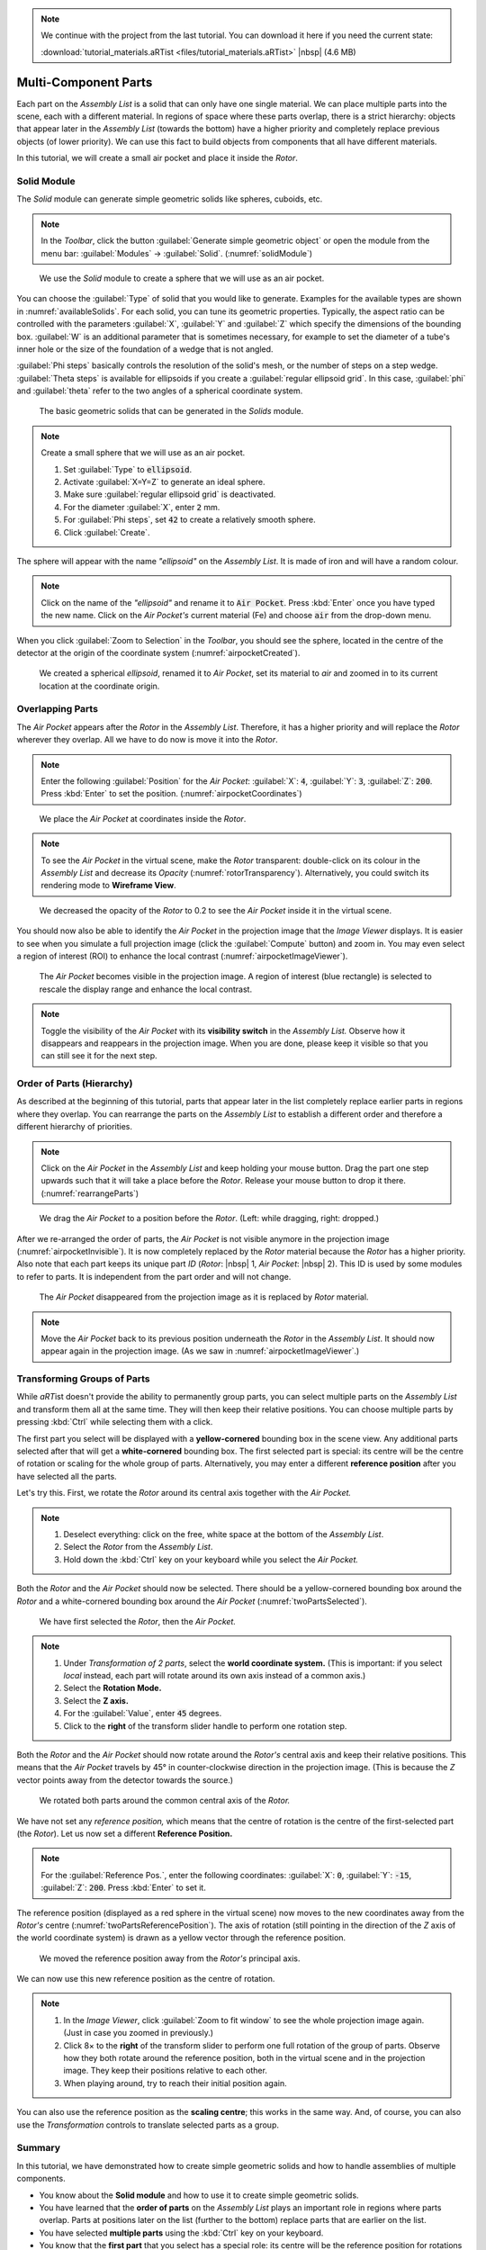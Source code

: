 .. note:: We continue with the project from the last tutorial. You can download it here if you need the current state:

	 :download:`tutorial_materials.aRTist <files/tutorial_materials.aRTist>` |nbsp| (4.6 MB)

Multi-Component Parts
=====================

Each part on the *Assembly List* is a solid that can only have one single material. We can place multiple parts into the scene, each with a different material. In regions of space where these parts overlap, there is a strict hierarchy: objects that appear later in the *Assembly List* (towards the bottom) have a higher priority and completely replace previous objects (of lower priority). We can use this fact to build objects from components that all have different materials.

In this tutorial, we will create a small air pocket and place it inside the *Rotor*.


Solid Module
-------------

The *Solid* module can generate simple geometric solids like spheres, cuboids, etc.

.. note:: In the *Toolbar*, click the button |icon-solid| :guilabel:`Generate simple geometric object` or open the module from the menu bar: :guilabel:`Modules` → :guilabel:`Solid`. (:numref:`solidModule`)

.. |icon-solid| image:: pictures/icons/32x32/icon-solid.png

.. _solidModule:
.. figure:: pictures/tutorial-multimaterial-solid-module.png
	:width: 65%

	We use the *Solid* module to create a sphere that we will use as an air pocket.

You can choose the :guilabel:`Type` of solid that you would like to generate. Examples for the available types are shown in :numref:`availableSolids`. For each solid, you can tune its geometric properties. Typically, the aspect ratio can be controlled with the parameters :guilabel:`X`, :guilabel:`Y` and :guilabel:`Z` which specify the dimensions of the bounding box. :guilabel:`W` is an additional parameter that is sometimes necessary, for example to set the diameter of a tube's inner hole or the size of the foundation of a wedge that is not angled.

:guilabel:`Phi steps` basically controls the resolution of the solid's mesh, or the number of steps on a step wedge. :guilabel:`Theta steps` is available for ellipsoids if you create a :guilabel:`regular ellipsoid grid`. In this case, :guilabel:`phi` and :guilabel:`theta` refer to the two angles of a spherical coordinate system.

.. _availableSolids:
.. figure:: pictures/solids.png
	:width: 90%

	The basic geometric solids that can be generated in the *Solids* module.

.. note:: Create a small sphere that we will use as an air pocket.

	1. Set :guilabel:`Type` to :code:`ellipsoid`.
	2. Activate :guilabel:`X=Y=Z` to generate an ideal sphere.
	3. Make sure :guilabel:`regular ellipsoid grid` is deactivated.
	4. For the diameter :guilabel:`X`, enter :code:`2` mm.
	5. For :guilabel:`Phi steps`, set :code:`42` to create a relatively smooth sphere.
	6. Click :guilabel:`Create`.

The sphere will appear with the name *"ellipsoid"* on the *Assembly List*. It is made of iron and will have a random colour.

.. note:: Click on the name of the *"ellipsoid"* and rename it to :code:`Air Pocket`. Press :kbd:`Enter` once you have typed the new name. Click on the *Air Pocket's* current material (Fe) and choose :code:`air` from the drop-down menu.

When you click |icon-zoom-to-selection| :guilabel:`Zoom to Selection` in the *Toolbar*, you should see the sphere, located in the centre of the detector at the origin of the coordinate system (:numref:`airpocketCreated`).

.. |icon-zoom-to-selection| image:: pictures/icons/32x32/zoom-select.png

.. _airpocketCreated:
.. figure:: pictures/tutorial-multimaterial-airpocket-created.png
	:width: 100%

	We created a spherical *ellipsoid*, renamed it to *Air Pocket*, set its material to *air* and zoomed in to its current location at the coordinate origin.


Overlapping Parts
-----------------

The *Air Pocket* appears after the *Rotor* in the *Assembly List*. Therefore, it has a higher priority and will replace the *Rotor* wherever they overlap. All we have to do now is move it into the *Rotor*.

.. note:: Enter the following :guilabel:`Position` for the *Air Pocket*: :guilabel:`X`: :code:`4`, :guilabel:`Y`: :code:`3`, :guilabel:`Z`: :code:`200`. Press :kbd:`Enter` to set the position. (:numref:`airpocketCoordinates`)

.. _airpocketCoordinates:
.. figure:: pictures/tutorial-multimaterial-airpocket-coordinates.png
	:scale: 85%

	We place the *Air Pocket* at coordinates inside the *Rotor*.

.. note:: To see the *Air Pocket* in the virtual scene, make the *Rotor* transparent: double-click on its colour in the *Assembly List* and decrease its *Opacity* (:numref:`rotorTransparency`). Alternatively, you could switch its rendering mode to |icon-wireframe| **Wireframe View**.

.. |icon-wireframe| image:: pictures/icons/32x32/switch-wireframe.png

.. _rotorTransparency:
.. figure:: pictures/tutorial-multimaterial-rotor-transparency.png
	:width: 100%

	We decreased the opacity of the *Rotor* to 0.2 to see the *Air Pocket* inside it in the virtual scene.

You should now also be able to identify the *Air Pocket* in the projection image that the *Image Viewer* displays. It is easier to see when you simulate a full projection image (click the |icon-run| :guilabel:`Compute` button) and zoom in. You may even select a region of interest (ROI) to enhance the local contrast (:numref:`airpocketImageViewer`).

.. |icon-run| image:: pictures/icons/32x32/compute-radiography.png

.. _airpocketImageViewer:
.. figure:: pictures/tutorial-multimaterial-imageviewer-airpocket.png
	:scale: 85%

	The *Air Pocket* becomes visible in the projection image. A region of interest (blue rectangle) is selected to rescale the display range and enhance the local contrast.

.. note:: Toggle the visibility of the *Air Pocket* with its |icon-visible| **visibility switch** in the *Assembly List.* Observe how it disappears and reappears in the projection image. When you are done, please keep it visible so that you can still see it for the next step.

.. |icon-visible| image:: pictures/icons/16x16/object-visible-on.png


Order of Parts (Hierarchy)
---------------------------

As described at the beginning of this tutorial, parts that appear later in the list completely replace earlier parts in regions where they overlap. You can rearrange the parts on the *Assembly List* to establish a different order and therefore a different hierarchy of priorities.

.. note:: Click on the *Air Pocket* in the *Assembly List* and keep holding your mouse button. Drag the part one step upwards such that it will take a place before the *Rotor*. Release your mouse button to drop it there. (:numref:`rearrangeParts`)

.. _rearrangeParts:
.. figure:: pictures/tutorial-multimaterial-rearrange-parts.png
	:width: 85%

	We drag the *Air Pocket* to a position before the *Rotor*. (Left: while dragging, right: dropped.)

After we re-arranged the order of parts, the *Air Pocket* is not visible anymore in the projection image (:numref:`airpocketInvisible`). It is now completely replaced by the *Rotor* material because the *Rotor* has a higher priority. Also note that each part keeps its unique part *ID* (*Rotor*: |nbsp| 1, *Air Pocket*: |nbsp| 2). This ID is used by some modules to refer to parts. It is independent from the part order and will not change.

.. _airpocketInvisible:
.. figure:: pictures/tutorial-multimaterial-imageviewer-airpocket-disappeared.png
	:scale: 85%

	The *Air Pocket* disappeared from the projection image as it is replaced by *Rotor* material.

.. note:: Move the *Air Pocket* back to its previous position underneath the *Rotor* in the *Assembly List*. It should now appear again in the projection image. (As we saw in :numref:`airpocketImageViewer`.)


Transforming Groups of Parts
----------------------------

While *aRT*\ ist doesn't provide the ability to permanently group parts, you can select multiple parts on the *Assembly List* and transform them all at the same time. They will then keep their relative positions. You can choose multiple parts by pressing :kbd:`Ctrl` while selecting them with a click.

The first part you select will be displayed with a **yellow-cornered** bounding box in the scene view. Any additional parts selected after that will get a **white-cornered** bounding box. The first selected part is special: its centre will be the centre of rotation or scaling for the whole group of parts. Alternatively, you may enter a different **reference position** after you have selected all the parts.

Let's try this. First, we rotate the *Rotor* around its central axis together with the *Air Pocket.*

.. note:: 
	1. Deselect everything: click on the free, white space at the bottom of the *Assembly List*.
	2. Select the *Rotor* from the *Assembly List*.
	3. Hold down the :kbd:`Ctrl` key on your keyboard while you select the *Air Pocket.*

Both the *Rotor* and the *Air Pocket* should now be selected. There should be a yellow-cornered bounding box around the *Rotor* and a white-cornered bounding box around the *Air Pocket* (:numref:`twoPartsSelected`).

.. _twoPartsSelected:
.. figure:: pictures/tutorial-multimaterial-two-parts-selected.png
	:width: 100%

	We have first selected the *Rotor*, then the *Air Pocket.*

.. note:: 
	1. Under *Transformation of 2 parts*, select the |icon-world| **world coordinate system.** (This is important: if you select *local* instead, each part will rotate around its own axis instead of a common axis.)
	2. Select the |icon-rotation| **Rotation Mode.**
	3. Select the |icon-arrow-down| **Z axis.**
	4. For the :guilabel:`Value`, enter :code:`45` degrees.
	5. Click to the **right** of the transform slider handle to perform one rotation step.

.. |icon-world| image:: pictures/icons/22x22/world-coordinate-system.png
.. |icon-rotation| image:: pictures/icons/22x22/transformation-rotate.png
.. |icon-arrow-down| image:: pictures/icons/22x22/set-coordinate-arrow-down.png

Both the *Rotor* and the *Air Pocket* should now rotate around the *Rotor's* central axis and keep their relative positions. This means that the *Air Pocket* travels by 45° in counter-clockwise direction in the projection image. (This is because the *Z* vector points away from the detector towards the source.)

.. _twoPartsRotated:
.. figure:: pictures/tutorial-multimaterial-two-parts-rotated.png
	:width: 100%

	We rotated both parts around the common central axis of the *Rotor.*

We have not set any *reference position,* which means that the centre of rotation is the centre of the first-selected part (the *Rotor*). Let us now set a different **Reference Position.**

.. note:: For the :guilabel:`Reference Pos.`, enter the following coordinates: :guilabel:`X`: :code:`0`, :guilabel:`Y`: :code:`-15`, :guilabel:`Z`: :code:`200`. Press :kbd:`Enter` to set it.

The reference position (displayed as a red sphere in the virtual scene) now moves to the new coordinates away from the *Rotor's* centre (:numref:`twoPartsReferencePosition`). The axis of rotation (still pointing in the direction of the *Z* axis of the world coordinate system) is drawn as a yellow vector through the reference position. 

.. _twoPartsReferencePosition:
.. figure:: pictures/tutorial-multimaterial-reference-position.png
	:width: 100%

	We moved the reference position away from the *Rotor's* principal axis.

We can now use this new reference position as the centre of rotation.

.. note:: 
	1. In the *Image Viewer*, click |icon-zoom-to-fit| :guilabel:`Zoom to fit window` to see the whole projection image again. (Just in case you zoomed in previously.)
	2. Click 8× to the **right** of the transform slider to perform one full rotation of the group of parts. Observe how they both rotate around the reference position, both in the virtual scene and in the projection image. They keep their positions relative to each other.
	3. When playing around, try to reach their initial position again.

.. |icon-zoom-to-fit| image:: pictures/icons/22x22/zoom-fit-best.png

You can also use the reference position as the **scaling centre**; this works in the same way. And, of course, you can also use the *Transformation* controls to translate selected parts as a group.


Summary
-------

In this tutorial, we have demonstrated how to create simple geometric solids and how to handle assemblies of multiple components.

* You know about the **Solid module** and how to use it to create simple geometric solids.
* You have learned that the **order of parts** on the *Assembly List* plays an important role in regions where parts overlap. Parts at positions later on the list (further to the bottom) replace parts that are earlier on the list.
* You have selected **multiple parts** using the :kbd:`Ctrl` key on your keyboard.
* You know that the **first part** that you select has a special role: its centre will be the reference position for rotations and scalings, unless you set a different one.
* You have learned how to use the **reference position** as a centre of rotation (or scaling) for groups of objects.

| The scene that we created up to this point is available for download:
| :download:`tutorial_multiple_components.aRTist <files/tutorial_multiple_components.aRTist>` (4.6 MB)